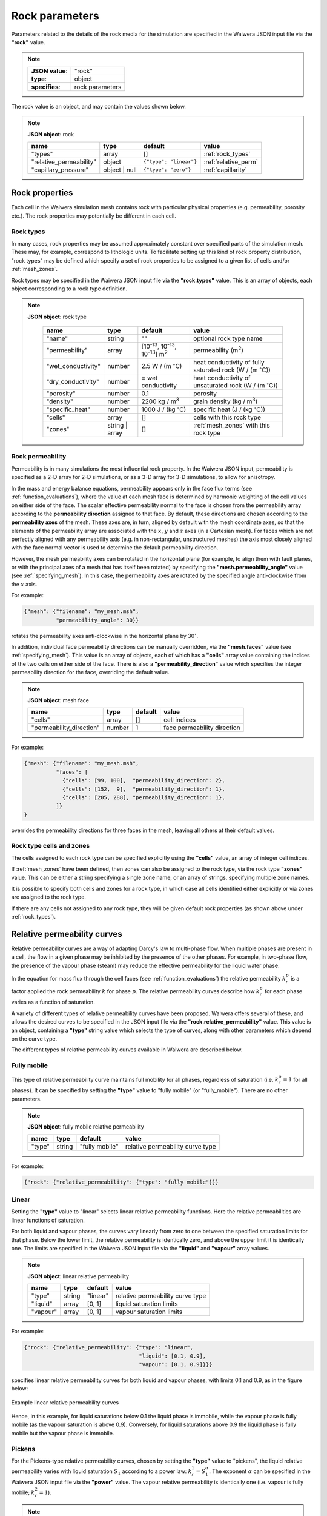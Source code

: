 ***************
Rock parameters
***************

Parameters related to the details of the rock media for the simulation are specified in the Waiwera JSON input file via the **"rock"** value.

.. note::

   +-----------------+-----------------+
   | **JSON value**: | "rock"          |
   +-----------------+-----------------+
   | **type**:       | object          |
   +-----------------+-----------------+
   | **specifies**:  | rock parameters |
   +-----------------+-----------------+

The rock value is an object, and may contain the values shown below.

.. note::

   **JSON object**: rock

   +-----------------------+--------------+----------------------+-----------------------+
   |**name**               |**type**      |**default**           |**value**              |
   +-----------------------+--------------+----------------------+-----------------------+
   |"types"                |array         |[]                    |:ref:`rock_types`      |
   +-----------------------+--------------+----------------------+-----------------------+
   |"relative_permeability"|object        |``{"type": "linear"}``|:ref:`relative_perm`   |
   |                       |              |                      |                       |
   +-----------------------+--------------+----------------------+-----------------------+
   |"capillary_pressure"   |object | null |``{"type": "zero"}``  |:ref:`capillarity`     |
   |                       |              |                      |                       |
   +-----------------------+--------------+----------------------+-----------------------+

Rock properties
===============

Each cell in the Waiwera simulation mesh contains rock with particular physical properties (e.g. permeability, porosity etc.). The rock properties may potentially be different in each cell.

.. _rock_types:

Rock types
----------

In many cases, rock properties may be assumed approximately constant over specified parts of the simulation mesh. These may, for example, correspond to lithologic units. To facilitate setting up this kind of rock property distribution, "rock types" may be defined which specify a set of rock properties to be assigned to a given list of cells and/or :ref:`mesh_zones`.

Rock types may be specified in the Waiwera JSON input file via the **"rock.types"** value. This is an array of objects, each object corresponding to a rock type definition.

.. note::

   **JSON object**: rock type

    +------------------+--------------+----------------------+----------------------------------+
    |**name**          |**type**      |**default**           |**value**                         |
    +------------------+--------------+----------------------+----------------------------------+
    |"name"            |string        |""                    |optional rock type name           |
    |                  |              |                      |                                  |
    +------------------+--------------+----------------------+----------------------------------+
    |"permeability"    |array         |[10\ :sup:`-13`, 10\  |permeability (\                   |
    |                  |              |:sup:`-13`, 10\       |m\ :sup:`2`\ )                    |
    |                  |              |:sup:`-13`] m\        |                                  |
    |                  |              |:sup:`2`              |                                  |
    +------------------+--------------+----------------------+----------------------------------+
    |"wet_conductivity"|number        |2.5 W / (m            |heat conductivity of fully        |
    |                  |              |:math:`^{\circ}`\ C)  |saturated rock (W / (m            |
    |                  |              |                      |:math:`^{\circ}`\ C))             |
    +------------------+--------------+----------------------+----------------------------------+
    |"dry_conductivity"|number        |= wet conductivity    |heat conductivity of unsaturated  |
    |                  |              |                      |rock (W / (m :math:`^{\circ}`\ C))|
    +------------------+--------------+----------------------+----------------------------------+
    |"porosity"        |number        |0.1                   |porosity                          |
    +------------------+--------------+----------------------+----------------------------------+
    |"density"         |number        |2200 kg / m\ :sup:`3` |grain density (kg / m\ :sup:`3`)  |
    +------------------+--------------+----------------------+----------------------------------+
    |"specific_heat"   |number        |1000 J / (kg          |specific heat (J / (kg            |
    |                  |              |:math:`^{\circ}`\ C)  |:math:`^{\circ}`\ C))             |
    +------------------+--------------+----------------------+----------------------------------+
    |"cells"           |array         |[]                    |cells with this rock type         |
    +------------------+--------------+----------------------+----------------------------------+
    |"zones"           |string | array|[]                    |:ref:`mesh_zones` with this rock  |
    |                  |              |                      |type                              |
    +------------------+--------------+----------------------+----------------------------------+

.. _rock_permeability:

Rock permeability
-----------------
Permeability is in many simulations the most influential rock property. In the Waiwera JSON input, permeability is specified as a 2-D array for 2-D simulations, or as a 3-D array for 3-D simulations, to allow for anisotropy.

In the mass and energy balance equations, permeability appears only in the face flux terms (see :ref:`function_evaluations`), where the value at each mesh face is determined by harmonic weighting of the cell values on either side of the face. The scalar effective permeability normal to the face is chosen from the permeability array according to the **permeability direction** assigned to that face. By default, these directions are chosen according to the **permeability axes** of the mesh. These axes are, in turn, aligned by default with the mesh coordinate axes, so that the elements of the permeability array are associated with the :math:`x`, :math:`y` and :math:`z` axes (in a Cartesian mesh). For faces which are not perfectly aligned with any permeability axis (e.g. in non-rectangular, unstructured meshes) the axis most closely aligned with the face normal vector is used to determine the default permeability direction.

However, the mesh permeability axes can be rotated in the horizontal plane (for example, to align them with fault planes, or with the principal axes of a mesh that has itself been rotated) by specifying the **"mesh.permeability_angle"** value (see :ref:`specifying_mesh`). In this case, the permeability axes are rotated by the specified angle anti-clockwise from the :math:`x` axis.

For example:

.. code-block:: json

  {"mesh": {"filename": "my_mesh.msh",
            "permeability_angle": 30}}

rotates the permeability axes anti-clockwise in the horizontal plane by 30\ :math:`^{\circ}`.

In addition, individual face permeability directions can be manually overridden, via the **"mesh.faces"** value (see :ref:`specifying_mesh`). This value is an array of objects, each of which has a **"cells"** array value containing the indices of the two cells on either side of the face. There is also a **"permeability_direction"** value which specifies the integer permeability direction for the face, overriding the default value.

.. note::

   **JSON object**: mesh face
   
   +------------------------+----------+-----------+----------------------------+
   |**name**                |**type**  |**default**|**value**                   |
   +------------------------+----------+-----------+----------------------------+
   |"cells"                 |array     |[]         |cell indices                |
   +------------------------+----------+-----------+----------------------------+
   |"permeability_direction"|number    |1          |face permeability direction |
   +------------------------+----------+-----------+----------------------------+

For example:
 
.. code-block:: json

  {"mesh": {"filename": "my_mesh.msh",
            "faces": [
              {"cells": [99, 100],  "permeability_direction": 2},
              {"cells": [152,  9],  "permeability_direction": 1},
              {"cells": [205, 288], "permeability_direction": 1},
            ]}
  }

overrides the permeability directions for three faces in the mesh, leaving all others at their default values.

Rock type cells and zones
-------------------------

The cells assigned to each rock type can be specified explicitly using the **"cells"** value, an array of integer cell indices.

If :ref:`mesh_zones` have been defined, then zones can also be assigned to the rock type, via the rock type **"zones"** value. This can be either a string specifying a single zone name, or an array of strings, specifying multiple zone names.

It is possible to specify both cells and zones for a rock type, in which case all cells identified either explicitly or via zones are assigned to the rock type.

If there are any cells not assigned to any rock type, they will be given default rock properties (as shown above under :ref:`rock_types`).

.. _relative_perm:

Relative permeability curves
============================

Relative permeability curves are a way of adapting Darcy's law to multi-phase flow. When multiple phases are present in a cell, the flow in a given phase may be inhibited by the presence of the other phases. For example, in two-phase flow, the presence of the vapour phase (steam) may reduce the effective permeability for the liquid water phase.

In the equation for mass flux through the cell faces (see :ref:`function_evaluations`) the relative permeability :math:`k_r^p` is a factor applied the rock permeability :math:`k` for phase :math:`p`. The relative permeability curves describe how :math:`k_r^p` for each phase varies as a function of saturation.

A variety of different types of relative permeability curves have been proposed. Waiwera offers several of these, and allows the desired curves to be specified in the JSON input file via the **"rock.relative_permeability"** value. This value is an object, containing a **"type"** string value which selects the type of curves, along with other parameters which depend on the curve type.

The different types of relative permeability curves available in Waiwera are described below.

Fully mobile
------------

This type of relative permeability curve maintains full mobility for all phases, regardless of saturation (i.e. :math:`k_r^p = 1` for all phases). It can be specified by setting the **"type"** value to "fully mobile" (or "fully_mobile"). There are no other parameters.

.. note::

   **JSON object**: fully mobile relative permeability

   +----------+----------+--------------+----------------------+
   |**name**  |**type**  |**default**   |**value**             |
   +----------+----------+--------------+----------------------+
   |"type"    |string    |"fully mobile"|relative permeability |
   |          |          |              |curve type            |
   +----------+----------+--------------+----------------------+

For example:

.. code-block:: json

  {"rock": {"relative_permeability": {"type": "fully mobile"}}}
 
Linear
------

Setting the **"type"** value to "linear" selects linear relative permeability functions. Here the relative permeabilities are linear functions of saturation.

For both liquid and vapour phases, the curves vary linearly from zero to one between the specified saturation limits for that phase. Below the lower limit, the relative permeability is identically zero, and above the upper limit it is identically one. The limits are specified in the Waiwera JSON input file via the **"liquid"** and **"vapour"** array values.

.. note::

   **JSON object**: linear relative permeability

   +------------+------------+------------+----------------------------+
   |**name**    |**type**    |**default** |**value**                   |
   +------------+------------+------------+----------------------------+
   |"type"      |string      |"linear"    |relative permeability curve |
   |            |            |            |type                        |
   |            |            |            |                            |
   +------------+------------+------------+----------------------------+
   |"liquid"    |array       |[0, 1]      |liquid saturation limits    |
   +------------+------------+------------+----------------------------+
   |"vapour"    |array       |[0, 1]      |vapour saturation limits    |
   +------------+------------+------------+----------------------------+

For example:

.. code-block:: json

  {"rock": {"relative_permeability": {"type": "linear",
                                      "liquid": [0.1, 0.9],
                                      "vapour": [0.1, 0.9]}}}

specifies linear relative permeability curves for both liquid and vapour phases, with limits 0.1 and 0.9, as in the figure below:

.. figure:: relative_permeability_linear.*
           :scale: 67 %
           :align: center

           Example linear relative permeability curves

Hence, in this example, for liquid saturations below 0.1 the liquid phase is immobile, while the vapour phase is fully mobile (as the vapour saturation is above 0.9). Conversely, for liquid saturations above 0.9 the liquid phase is fully mobile but the vapour phase is immobile.

Pickens
-------

For the Pickens-type relative permeability curves, chosen by setting the **"type"** value to "pickens", the liquid relative permeability varies with liquid saturation :math:`S_1` according to a power law: :math:`k_r^1 = S_1^{\alpha}`. The exponent :math:`\alpha` can be specified in the Waiwera JSON input file via the **"power"** value. The vapour relative permeability is identically one (i.e. vapour is fully mobile; :math:`k_r^2 = 1`).

.. note::

   **JSON object**: Pickens relative permeability

   +------------+------------+------------+----------------------+
   |**name**    |**type**    |**default** |**value**             |
   +------------+------------+------------+----------------------+
   |"type"      |string      |"pickens"   |relative permeability |
   |            |            |            |curve type            |
   |            |            |            |                      |
   +------------+------------+------------+----------------------+
   | "power"    |number      |1           |exponent              |
   |            |            |            |:math:`\alpha` for    |
   |            |            |            |liquid power law      |
   +------------+------------+------------+----------------------+

For example:

.. code-block:: json

  {"rock": {"relative_permeability": {"type": "pickens", "power": 1.5}}}

specifies Pickens curves with the power-law exponent :math:`\alpha = 1.5`.

Corey
-----

Corey relative permeability curves are selected by setting the **"type"** value to "corey". Here the relative permeabilities are defined as functions of an intermediate quantity :math:`S_*`:

.. math::

   S_* = \frac{S_1 - S_{lr}}{1 - S_{lr} - S_{sr}}

where :math:`S_1` is the liquid saturation, and :math:`S_{lr}` and :math:`S_{sr}` are specified constant parameters. Then, if :math:`S_2 = 1 - S_1` is the vapour saturation:

.. math::

   k_r^1 =
   \begin{cases}
   1 & S_2 < S_{sr} \\
   S_*^4 & S_{sr} \leq S_2 \leq 1 - S_{lr} \\
   0 & S_2 > 1 - S_{lr}
   \end{cases}

.. math::

   k_r^2 =
   \begin{cases}
   0 & S_2 < S_{sr} \\
   (1 - S_*)^2 (1 - S_*^2) & S_{sr} \leq S_2 \leq 1 - S_{lr} \\
   1 & S_2 > 1 - S_{lr}
   \end{cases}

The two parameters :math:`S_{lr}` and :math:`S_{sr}` are specified in the Waiwera JSON input file via the **"slr"** and **"ssr"** values in the relative permeability object.

.. note::

   **JSON object**: Corey relative permeability

   +------------+------------+------------+-------------------------+
   |**name**    |**type**    |**default** |**value**                |
   +------------+------------+------------+-------------------------+
   |"type"      |string      |"corey"     |relative permeability    |
   |            |            |            |curve type               |
   |            |            |            |                         |
   +------------+------------+------------+-------------------------+
   |"slr"       |number      |0.3         |:math:`S_{lr}` parameter |
   |            |            |            |                         |
   +------------+------------+------------+-------------------------+
   |"ssr"       |number      |0.05        |:math:`S_{sr}` parameter |
   +------------+------------+------------+-------------------------+

For example:

.. code-block:: json

  {"rock": {"relative_permeability": {"type": "corey", "slr": 0.4, "ssr": 0.1}}}

specifies Corey relative permeability curves with :math:`S_{lr} = 0.4` and :math:`S_{sr} = 0.1`.

Grant
-----

For the Grant relative permeability curves, selected by setting the **"type"** value to "grant", the liquid relative permeability is the same as for Corey curves. However, the vapour relative permeability is defined as :math:`k_r^2 = 1 - k_r^1`, so the liquid and vapour relative permeabilities always sum to one.

In the Waiwera JSON input file, the **"type"** value of the relative permeability object is set to "grant". All other values are the same as for the Corey curves (though the :math:`S_{sr}` parameter has a different default value).

.. note::

   **JSON object**: Grant relative permeability

   +------------+------------+------------+-------------------------+
   |**name**    |**type**    |**default** |**value**                |
   +------------+------------+------------+-------------------------+
   |"type"      |string      |"grant"     |relative permeability    |
   |            |            |            |curve type               |
   |            |            |            |                         |
   +------------+------------+------------+-------------------------+
   |"slr"       |number      |0.3         |:math:`S_{lr}` parameter |
   |            |            |            |                         |
   +------------+------------+------------+-------------------------+
   |"ssr"       |number      |0.6         |:math:`S_{sr}` parameter |
   +------------+------------+------------+-------------------------+

Van Genuchten
-------------

Setting the relative permeability **"type"** value to "van genuchten" selects the Van Genuchten curves. The liquid relative permeability curve is defined in terms of an intermediate variable :math:`S_*`:

.. math::

   S_* = \frac{S_1 - S_{lr}}{S_{ls} - S_{lr}}

where :math:`S_1` is the liquid saturation, and :math:`S_{lr}` and :math:`S_{ls}` are specified constant parameters. Then the liquid relative permeability is given by:

.. math::

   k_r^1 =
   \begin{cases}
   0 & S_* < 0 \\
   \sqrt{S_*} (1 - (1 - S_*^{1 / \lambda})^{\lambda})^2 & 0 \le S_* < 1 \\
   1 & S_* \ge 1
   \end{cases}

where :math:`\lambda` is also a specified constant parameter.

For the vapour relative permeability, there are two variations.

In the first variation, the liquid and vapour relative permeabilities are forced to sum to one, by setting :math:`k_r^2 = 1 - k_r^1`. This variation can be selected in the Waiwera JSON input file by setting the **"sum_unity"** value in the relative permeability object to ``true`` (the default).

In the second variation, the vapour relative permeability curve is defined in terms of another intermediate variable :math:`\hat{s}`:

.. math::

   \hat{s} = \frac{S_1 - S_{lr}}{1 - S_{lr} - S_{sr}}

where :math:`S_{sr}` is another specified constant parameter. Then the vapour relative permeability is given by:

.. math::

   k_r^2 = \min{((1 - \hat{s})^2 (1 - \hat{s}^2), 1)}

.. note::

   **JSON object**: Van Genuchten relative permeability

   +------------+------------+----------------+--------------------------+
   |**name**    |**type**    |**default**     |**value**                 |
   +------------+------------+----------------+--------------------------+
   |"type"      |string      |"van genuchten" |relative permeability     |
   |            |            |                |curve type                |
   |            |            |                |                          |
   +------------+------------+----------------+--------------------------+
   |"lambda"    |number      |0.45            |:math:`\lambda` parameter |
   |            |            |                |                          |
   +------------+------------+----------------+--------------------------+
   |"slr"       |number      |10\ :sup:`-3`   |:math:`S_{lr}` parameter  |
   +------------+------------+----------------+--------------------------+
   |"sls"       |number      |1               |:math:`S_{ls}` parameter  |
   +------------+------------+----------------+--------------------------+
   |"ssr"       |number      |0.6             |:math:`S_{sr}` parameter  |
   +------------+------------+----------------+--------------------------+
   |"sum_unity" |Boolean     |``true``        |enforce :math:`k_r^1 +    |
   |            |            |                |k_r^2 = 1`                |
   +------------+------------+----------------+--------------------------+

The :math:`S_{sr}` parameter is used only for the second variation of the vapour relative permeability curves, and has no effect if the "sum_unity" value is ``true``.

For example:

.. code-block:: json

  {"rock": {"relative_permeability": {"type": "van genuchten", "lambda": 0.4}}}

specifies Van Genuchten relative permeability curves with :math:`\lambda = 0.4` and all other parameters left at their default values.

Table
-----
Setting the relative permeability **"type"** value to "table" allows specification of relative permeability curves defined as general piecewise-linear tables. For each phase :math:`p`, the relative permeability curve is specified as a table of :math:`(S_p, k_r^p)` values. In the Waiwera JSON input file these tables take the form of rank-2 arrays (i.e. arrays of arrays), specified via the **"liquid"** and **"vapour"** values.

.. note::

   **JSON object**: table relative permeability

   +------------+------------+---------------+-----------------------------------+
   |**name**    |**type**    |**default**    |**value**                          |
   +------------+------------+---------------+-----------------------------------+
   |"type"      |string      |"table"        |relative permeability curve type   |
   +------------+------------+---------------+-----------------------------------+
   |"liquid"    |array       |[[0,0], [1,1]] |table of liquid relative           |
   |            |            |               |permeability :math:`k_r^1`         |
   |            |            |               |vs. liquid saturation :math:`S_1`  |
   +------------+------------+---------------+-----------------------------------+
   |"vapour"    |array       |[[0,0], [1,1]] |table of vapour relative           |
   |            |            |               |permeability :math:`k_r^2`         |
   |            |            |               |vs. vapour saturation :math:`S_2`  |
   +------------+------------+---------------+-----------------------------------+

For example:

.. code-block:: json

  {"rock": {"relative_permeability": {
     "type": "table",
     "liquid": [[0,0], [0.1, 0.01], [0.9, 0.99], [1,1]],
     "vapour": [[0,0], [0.1, 0.01], [0.9, 0.99], [1,1]]
     }}}

specifies both liquid and vapour relative permeability curves as in the figure below, with a small slope at the extremes of saturation.

.. figure:: relative_permeability_table.*
           :scale: 67 %
           :align: center

           Example table relative permeability curves

.. _capillarity:

Capillary pressure functions
============================

Waiwera can optionally include capillary pressure effects when calculating pressure gradients across mesh faces. For the liquid phase, the effective pressure in each cell is calculated from the sum of the fluid pressure and capillary pressure, which in turn is calculated from a specified function of saturation. These effective pressures are then used to calculate the effective pressure gradient across the mesh face. (If the saturations are the same in both cells on either side of the face, then the capillary pressures are also equal and have no effect on the calculated pressure gradient.)

As for relative permeability curves, a variety of different capillary pressure functions have been proposed, and Waiwera offers several of them. The desired capillary pressure function is specified in the Waiwera JSON input file via the **"rock.capillary_pressure"** value. This value is an object (or ``null``), containing a **"type"** string value which selects the type of function, along with other parameters which depend on the function type.

The different types of capillary pressure functions available in Waiwera are described below.

Zero
----

Capillary pressure effects can be disabled by setting the **"type"** value of the capillary pressure object to "zero" (or setting the capillary pressure value to ``null``). This is the default. In this case, the capillary pressure is identically zero regardless of saturation.

.. note::

   **JSON object**: zero capillary pressure function

   +----------+----------+--------------+----------------------+
   |**name**  |**type**  |**default**   |**value**             |
   +----------+----------+--------------+----------------------+
   |"type"    |string    |"zero"        |capillary pressure    |
   |          |          |              |function type         |
   +----------+----------+--------------+----------------------+

For example:

.. code-block:: json

  {"rock": {"capillary_pressure": {"type": "zero"}}}

or

.. code-block:: json

  {"rock": {"capillary_pressure": null}}

both disable capillary pressure effects.

Linear
------

Setting the capillary pressure **"type"** value to "linear" selects the linear capillary pressure function, in which capillary pressure is a linear function of liquid saturation. Lower and upper saturation limits are specified via the **"saturation_limits"** array value.

When liquid saturation is below the lower limit, the capillary pressure is fixed at :math:`-P`, where :math:`P` is a specified (positive) constant. Between the limits, the capillary pressure is linearly interpolated between :math:`-P` and zero. Above the upper limit, the capillary pressure is identically zero.

.. note::

   **JSON object**: linear capillary pressure function

   +--------------------+------------+------------+-------------------------+
   |**name**            |**type**    |**default** |**value**                |
   +--------------------+------------+------------+-------------------------+
   |"type"              |string      |"linear"    |capillary pressure       |
   |                    |            |            |function type            |
   +--------------------+------------+------------+-------------------------+
   |"saturation_limits" |array       |[0, 1]      |liquid saturation limits |
   +--------------------+------------+------------+-------------------------+
   |"pressure"          |number      |0.125×10\   |magnitude :math:`P` of   |
   |                    |            |:sup:`5` Pa |maximum capillary        |
   |                    |            |            |pressure (Pa)            |
   +--------------------+------------+------------+-------------------------+

For example:

.. code-block:: json

  {"rock": {"capillary_pressure": {"type": "linear",
                                   "saturation_limits": [0.1, 0.9],
                                   "pressure": 10.0e3}}}

gives the linear capillary pressure curve shown in the figure below.

.. figure:: capillary_linear.*
           :scale: 67 %
           :align: center

           Example linear capillary pressure function

Van Genuchten
-------------

Setting the capillary pressure **"type"** value to "van genuchten" selects the Van Genuchten capillary pressure function. The capillary pressure is defined in terms of an intermediate quantity :math:`S_*`:

.. math::

   S_* = \frac{S_1 - S_{lr}}{S_{ls} - S_{lr}}

where :math:`S_1` is the liquid saturation. and :math:`S_{lr}` and :math:`S_{ls}` are specified constant parameters. Then the capillary pressure :math:`P_c` is given by

.. math::

   P_c =
   \begin{cases}
   -P_0 & S_* < 0\\
   \min{(-P_0 (S_*^{-1 / \lambda} -1) ^ {1 - \lambda}, 0)} & 0 \le S_* < 1\\
   0 & S_* \ge 1
   \end{cases}

where :math:`P_0` and :math:`\lambda` are specified constant parameters (:math:`P_0 > 0`). An optional limit :math:`P_{max}` can be set on the magnitude of the capillary pressure determined by the above equation. If this limit is not specified, no limit is applied.

.. note::

   **JSON object**: Van Genuchten capillary pressure function

   +------------+------------+----------------+--------------------+
   |**name**    |**type**    |**default**     |**value**           |
   +------------+------------+----------------+--------------------+
   |"type"      |string      |"van genuchten" |capillary pressure  |
   |            |            |                |function type       |
   |            |            |                |                    |
   +------------+------------+----------------+--------------------+
   |"lambda"    |number      |0.45            |:math:`\lambda`     |
   |            |            |                |parameter           |
   +------------+------------+----------------+--------------------+
   |"slr"       |number      |10\ :sup:`-3`   |:math:`S_{lr}`      |
   |            |            |                |parameter           |
   +------------+------------+----------------+--------------------+
   |"sls"       |number      |1               |:math:`S_{ls}`      |
   |            |            |                |parameter           |
   +------------+------------+----------------+--------------------+
   |"P0"        |number      |0.125×10\       |:math:`P_0`         |
   |            |            |:sup:`5` Pa     |parameter (Pa)      |
   +------------+------------+----------------+--------------------+
   |"Pmax"      |number      |undefined       |:math:`P_{max}`     |
   |            |            |                |parameter           |
   +------------+------------+----------------+--------------------+

For example:

.. code-block:: json

  {"rock": {"capillary_pressure": {"type": "van genuchten", "lambda": 0.5}}}

gives the Van Genuchten capillary pressure function with :math:`\lambda = 0.5`, no :math:`P_{max}` parameter applied, and all other parameters left at their default values.

Table
-----

Setting the capillary pressure **"type"** value to "table" allows specification of a capillary pressure function defined by a general piecewise-linear table. The capillary pressure function is specified as a table of :math:`(S_1, P_c)` values (i.e. capillary pressure vs. liquid saturation). In the Waiwera JSON input file this table takes the form of a rank-2 array (i.e. array of arrays), specified via the **"pressure"** value.

.. note::

   **JSON object**: table capillary pressure function

   +------------+------------+---------------+--------------------+
   |**name**    |**type**    |**default**    |**value**           |
   +------------+------------+---------------+--------------------+
   |"type"      |string      |"table"        |capillary pressure  |
   |            |            |               |function type       |
   |            |            |               |                    |
   +------------+------------+---------------+--------------------+
   |"pressure"  |array       |[[0,0], [1,0]] |table of capillary  |
   |            |            |               |pressure vs. liquid |
   |            |            |               |saturation          |
   +------------+------------+---------------+--------------------+

If the table does not cover the entire liquid saturation range :math:`0 \le S_1 \le 1`, the values at the limits of the table are used outside the table range.

For example:

.. code-block:: json

  {"rock": {"capillary_pressure": {
     "type": "table",
     "pressure": [[0.1, -0.1e5], [1, 0]]
     }}}

specifies a capillary pressure function with constant value -0.1 bar for liquid saturations between zero and 0.1, decreasing linearly to zero at fully-saturated conditions (:math:`S_1 = 1`).
